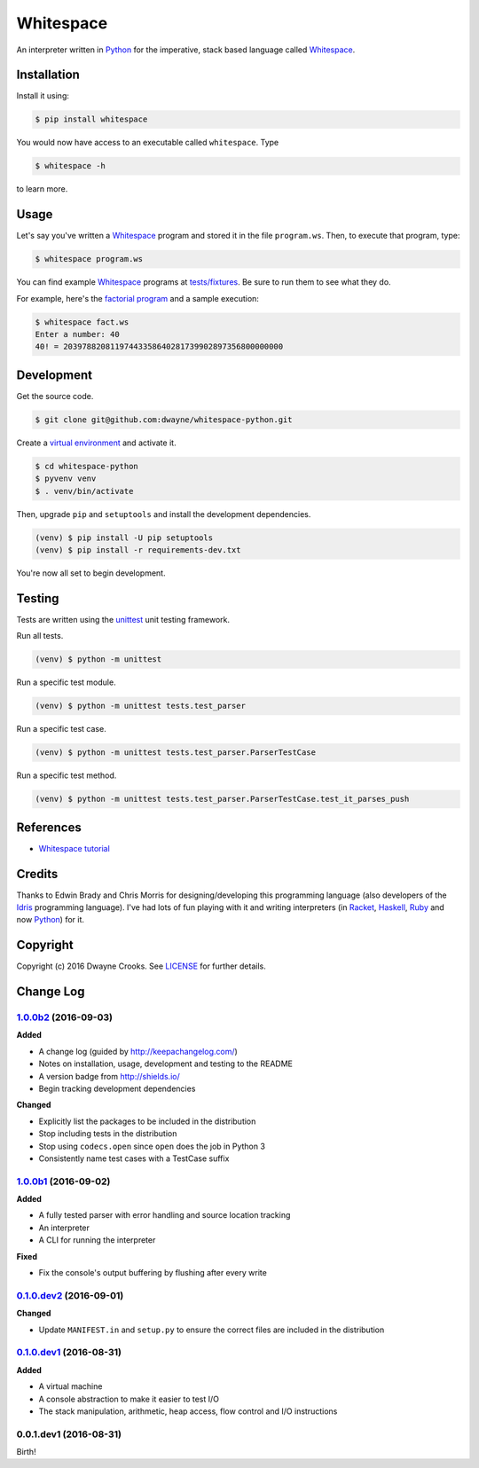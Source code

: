 Whitespace
==========

.. image:: https://img.shields.io/pypi/v/whitespace.svg
    :target: https://pypi.python.org/pypi/whitespace

An interpreter written in `Python <https://www.python.org/>`_ for the imperative, stack based language called `Whitespace <https://en.wikipedia.org/wiki/Whitespace_(programming_language)>`_.

Installation
------------

Install it using:

.. code-block:: bash

    $ pip install whitespace

You would now have access to an executable called ``whitespace``. Type

.. code-block:: bash

    $ whitespace -h

to learn more.

Usage
-----

Let's say you've written a `Whitespace`_ program and stored it in the file ``program.ws``. Then, to execute that program, type:

.. code-block:: bash

    $ whitespace program.ws

You can find example `Whitespace`_ programs at `tests/fixtures <https://github.com/dwayne/whitespace-python/tree/master/tests/fixtures>`_. Be sure to run them to see what they do.

For example, here's the `factorial program <https://github.com/dwayne/whitespace-python/blob/master/tests/fixtures/fact.ws>`_ and a sample execution:

.. code-block:: bash

    $ whitespace fact.ws
    Enter a number: 40
    40! = 20397882081197443358640281739902897356800000000

Development
-----------

Get the source code.

.. code-block:: bash

    $ git clone git@github.com:dwayne/whitespace-python.git

Create a `virtual environment <https://docs.python.org/3/library/venv.html>`_ and activate it.

.. code-block:: bash

    $ cd whitespace-python
    $ pyvenv venv
    $ . venv/bin/activate

Then, upgrade ``pip`` and ``setuptools`` and install the development dependencies.

.. code-block:: bash

    (venv) $ pip install -U pip setuptools
    (venv) $ pip install -r requirements-dev.txt

You're now all set to begin development.

Testing
-------

Tests are written using the `unittest <https://docs.python.org/3/library/unittest.html>`_ unit testing framework.

Run all tests.

.. code-block:: bash

    (venv) $ python -m unittest

Run a specific test module.

.. code-block:: bash

    (venv) $ python -m unittest tests.test_parser

Run a specific test case.

.. code-block:: bash

    (venv) $ python -m unittest tests.test_parser.ParserTestCase

Run a specific test method.

.. code-block:: bash

    (venv) $ python -m unittest tests.test_parser.ParserTestCase.test_it_parses_push

References
----------

- `Whitespace tutorial <http://compsoc.dur.ac.uk/whitespace/tutorial.html>`_

Credits
-------

Thanks to Edwin Brady and Chris Morris for designing/developing this programming language (also developers of the `Idris <https://en.wikipedia.org/wiki/Idris_(programming_language)>`_ programming language). I've had lots of fun playing with it and writing interpreters (in `Racket <https://github.com/dwayne/whitespace-racket>`_, `Haskell <https://github.com/dwayne/whitespace-haskell>`_, `Ruby <https://github.com/dwayne/whitespace-ruby>`_ and now `Python <https://www.python.org/>`_) for it.

Copyright
---------

Copyright (c) 2016 Dwayne Crooks. See `LICENSE </LICENSE.txt>`_ for further details.

.. _Whitespace: https://en.wikipedia.org/wiki/Whitespace_(programming_language)


Change Log
----------

`1.0.0b2`_ (2016-09-03)
+++++++++++++++++++++++

**Added**

- A change log (guided by http://keepachangelog.com/)
- Notes on installation, usage, development and testing to the README
- A version badge from http://shields.io/
- Begin tracking development dependencies

**Changed**

- Explicitly list the packages to be included in the distribution
- Stop including tests in the distribution
- Stop using ``codecs.open`` since ``open`` does the job in Python 3
- Consistently name test cases with a TestCase suffix

`1.0.0b1`_ (2016-09-02)
+++++++++++++++++++++++

**Added**

- A fully tested parser with error handling and source location tracking
- An interpreter
- A CLI for running the interpreter

**Fixed**

- Fix the console's output buffering by flushing after every write

`0.1.0.dev2`_ (2016-09-01)
++++++++++++++++++++++++++

**Changed**

- Update ``MANIFEST.in`` and ``setup.py`` to ensure the correct files are included in the distribution


`0.1.0.dev1`_ (2016-08-31)
++++++++++++++++++++++++++

**Added**

- A virtual machine
- A console abstraction to make it easier to test I/O
- The stack manipulation, arithmetic, heap access, flow control and I/O instructions

0.0.1.dev1 (2016-08-31)
+++++++++++++++++++++++

Birth!

.. _`Unreleased`: https://github.com/dwayne/whitespace-python/compare/v1.0.0b2...HEAD
.. _`1.0.0b2`: https://github.com/dwayne/whitespace-python/compare/v1.0.0b1...v1.0.0b2
.. _`1.0.0b1`: https://github.com/dwayne/whitespace-python/compare/v0.1.0.dev2...v1.0.0b1
.. _`0.1.0.dev2`: https://github.com/dwayne/whitespace-python/compare/v0.1.0.dev1...v0.1.0.dev2
.. _`0.1.0.dev1`: https://github.com/dwayne/whitespace-python/compare/v0.0.1.dev1...v0.1.0.dev1



